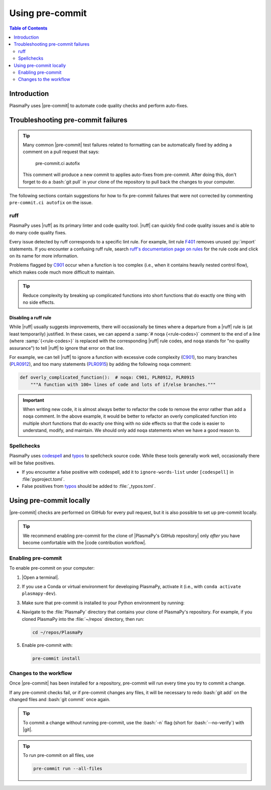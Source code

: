 .. _pre-commit:

****************
Using pre-commit
****************

.. contents:: Table of Contents
   :depth: 2
   :local:
   :backlinks: none

Introduction
============

PlasmaPy uses |pre-commit| to automate code quality checks and perform
auto-fixes.

.. _pre-commit-troubleshooting:

Troubleshooting pre-commit failures
===================================

.. tip::

   Many common |pre-commit| test failures related to formatting can be
   automatically fixed by adding a comment on a pull request that says:

      pre-commit.ci autofix

   This comment will produce a new commit to applies auto-fixes from
   pre-commit. After doing this, don't forget to do a :bash:`git pull`
   in your clone of the repository to pull back the changes to your
   computer.

The following sections contain suggestions for how to fix pre-commit
failures that were not corrected by commenting ``pre-commit.ci autofix``
on the issue.

ruff
----

PlasmaPy uses |ruff| as its primary linter and code quality tool. |ruff|
can quickly find code quality issues and is able to do many code quality
fixes.

Every issue detected by ruff corresponds to a specific lint rule. For
example, lint rule F401_ removes unused :py:`import` statements. If you
encounter a confusing ruff rule, search `ruff's documentation page on
rules`_ for the rule code and click on its name for more information.

Problems flagged by C901_ occur when a function is too complex (i.e.,
when it contains heavily nested control flow), which makes code much
more difficult to maintain.

.. tip::

   Reduce complexity by breaking up complicated functions into short
   functions that do exactly one thing with no side effects.

Disabling a ruff rule
~~~~~~~~~~~~~~~~~~~~~

While |ruff| usually suggests improvements, there will occasionally be
times where a departure from a |ruff| rule is (at least temporarily)
justified. In these cases, we can append a :samp:`# noqa {<rule-codes>}`
comment to the end of a line (where :samp:`{<rule-codes>}` is replaced
with the corresponding |ruff| rule codes, and ``noqa`` stands for "no
quality assurance") to tell |ruff| to ignore that error on that line.

For example, we can tell |ruff| to ignore a function with excessive
code complexity (C901_), too many branches (PLR0912_), and too many
statements (PLR0915_) by adding the following ``noqa`` comment:

.. code-block:: python

   def overly_complicated_function():  # noqa: C901, PLR0912, PLR0915
       """A function with 100+ lines of code and lots of if/else branches."""

.. important::

   When writing new code, it is almost always better to refactor the
   code to remove the error rather than add a ``noqa`` comment. In the
   above example, it would be better to refactor an overly complicated
   function into multiple short functions that do exactly one thing with
   no side effects so that the code is easier to understand, modify, and
   maintain. We should only add ``noqa`` statements when we have a good
   reason to.

Spellchecks
-----------

PlasmaPy uses codespell_ and typos_ to spellcheck source code. While
these tools generally work well, occasionally there will be false
positives.

* If you encounter a false positive with codespell, add it to
  ``ignore-words-list`` under ``[codespell]`` in :file:`pyproject.toml`.

* False positives from typos_ should be added to :file:`_typos.toml`.


Using pre-commit locally
========================

|pre-commit| checks are performed on GitHub for every pull request, but
it is also possible to set up pre-commit locally.

.. tip::

   We recommend enabling pre-commit for the clone of
   |PlasmaPy's GitHub repository| only *after* you have become
   comfortable with the |code contribution workflow|.

Enabling pre-commit
-------------------

To enable pre-commit on your computer:

#. |Open a terminal|.

#. If you use a Conda or virtual environment for developing PlasmaPy,
   activate it (i.e., with ``conda activate plasmapy-dev``).

#. Make sure that pre-commit is installed to your Python environment by
   running:

   .. tabs::

      .. group-tab:: Windows

         .. code-block:: bash

            py -m pip install pre-commit

      .. group-tab:: macOS

         .. code-block:: bash

            python -m pip install pre-commit

      .. group-tab:: Linux/WSL

         .. code-block:: bash

            python -m pip install pre-commit

#. Navigate to the :file:`PlasmaPy` directory that contains your clone
   of PlasmaPy's repository. For example, if you cloned PlasmaPy into
   the :file:`~/repos` directory, then run:

   .. code-block:: bash

      cd ~/repos/PlasmaPy

#. Enable pre-commit with:

   .. code-block:: bash

      pre-commit install

Changes to the workflow
-----------------------

Once |pre-commit| has been installed for a repository, pre-commit will
run every time you try to commit a change.

If any pre-commit checks fail, or if pre-commit changes any files, it
will be necessary to redo :bash:`git add` on the changed files and
:bash:`git commit` once again.

.. tip::

   To commit a change without running pre-commit, use the :bash:`-n`
   flag (short for :bash:`--no-verify`) with |git|.

.. tip::

   To run pre-commit on all files, use

   .. code-block:: bash

      pre-commit run --all-files

.. _C901: https://docs.astral.sh/ruff/rules/complex-structure
.. _codespell: https://github.com/codespell-project/codespell
.. _F401: https://docs.astral.sh/ruff/rules/unused-import
.. _PLR0912: https://docs.astral.sh/ruff/rules/too-many-branches
.. _PLR0915: https://docs.astral.sh/ruff/rules/too-many-statements
.. _ruff's documentation page on rules: https://docs.astral.sh/ruff/rules
.. _typos: https://github.com/crate-ci/typos

.. _`.pre-commit-config.yaml`: https://github.com/PlasmaPy/PlasmaPy/blob/main/.pre-commit-config.yaml
.. |.pre-commit-config.yaml| replace:: :file:`.pre-commit-config.yaml`
